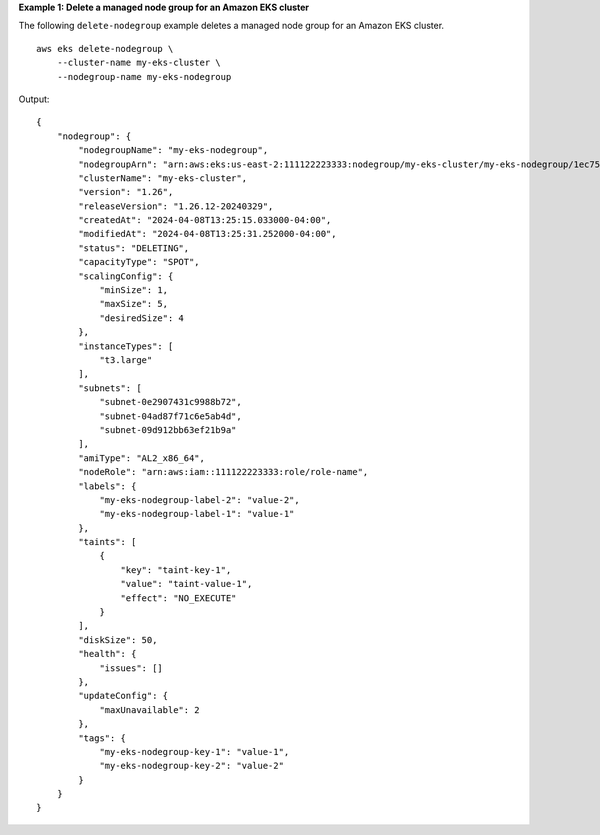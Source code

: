 **Example 1: Delete a managed node group for an Amazon EKS cluster**

The following ``delete-nodegroup`` example deletes a managed node group for an Amazon EKS cluster. ::

    aws eks delete-nodegroup \
        --cluster-name my-eks-cluster \
        --nodegroup-name my-eks-nodegroup

Output::

    {
        "nodegroup": {
            "nodegroupName": "my-eks-nodegroup",
            "nodegroupArn": "arn:aws:eks:us-east-2:111122223333:nodegroup/my-eks-cluster/my-eks-nodegroup/1ec75f5f-0e21-dcc0-b46e-f9c442685cd8",
            "clusterName": "my-eks-cluster",
            "version": "1.26",
            "releaseVersion": "1.26.12-20240329",
            "createdAt": "2024-04-08T13:25:15.033000-04:00",
            "modifiedAt": "2024-04-08T13:25:31.252000-04:00",
            "status": "DELETING",
            "capacityType": "SPOT",
            "scalingConfig": {
                "minSize": 1,
                "maxSize": 5,
                "desiredSize": 4
            },
            "instanceTypes": [
                "t3.large"
            ],
            "subnets": [
                "subnet-0e2907431c9988b72",
                "subnet-04ad87f71c6e5ab4d",
                "subnet-09d912bb63ef21b9a"
            ],
            "amiType": "AL2_x86_64",
            "nodeRole": "arn:aws:iam::111122223333:role/role-name",
            "labels": {
                "my-eks-nodegroup-label-2": "value-2",
                "my-eks-nodegroup-label-1": "value-1"
            },
            "taints": [
                {
                    "key": "taint-key-1",
                    "value": "taint-value-1",
                    "effect": "NO_EXECUTE"
                }
            ],
            "diskSize": 50,
            "health": {
                "issues": []
            },
            "updateConfig": {
                "maxUnavailable": 2
            },
            "tags": {
                "my-eks-nodegroup-key-1": "value-1",
                "my-eks-nodegroup-key-2": "value-2"
            }
        }
    }
